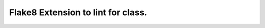 Flake8 Extension to lint for class.
===========================================

.. image:: https://travis-ci.org/hellysmileflake8-class.svg?branch=master
   :target: https://travis-ci.org/hellysmileflake8-class
   :alt: Build Status
